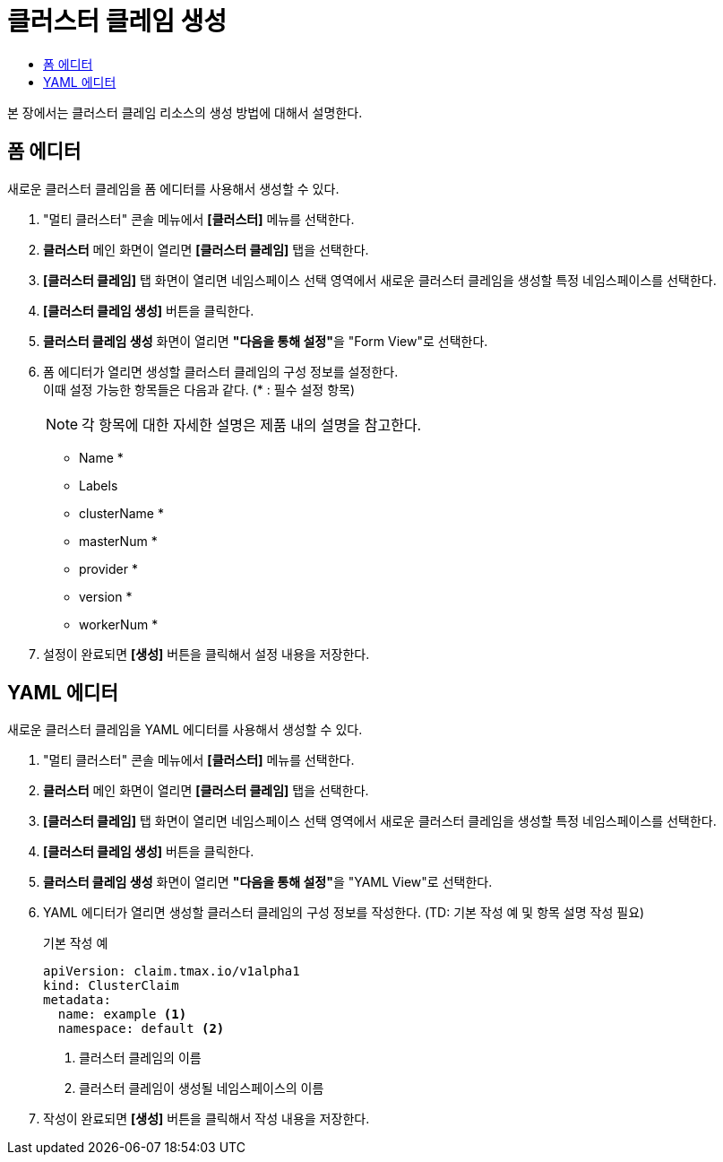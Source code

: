 = 클러스터 클레임 생성
:toc:
:toc-title:

본 장에서는 클러스터 클레임 리소스의 생성 방법에 대해서 설명한다.

== 폼 에디터

새로운 클러스터 클레임을 폼 에디터를 사용해서 생성할 수 있다.

. "멀티 클러스터" 콘솔 메뉴에서 *[클러스터]* 메뉴를 선택한다.
. *클러스터* 메인 화면이 열리면 *[클러스터 클레임]* 탭을 선택한다.
. *[클러스터 클레임]* 탭 화면이 열리면 네임스페이스 선택 영역에서 새로운 클러스터 클레임을 생성할 특정 네임스페이스를 선택한다.
. *[클러스터 클레임 생성]* 버튼을 클릭한다.
. *클러스터 클레임 생성* 화면이 열리면 **"다음을 통해 설정"**을 "Form View"로 선택한다.
. 폼 에디터가 열리면 생성할 클러스터 클레임의 구성 정보를 설정한다. +
이때 설정 가능한 항목들은 다음과 같다. (* : 필수 설정 항목)
+
NOTE: 각 항목에 대한 자세한 설명은 제품 내의 설명을 참고한다.

* Name *
* Labels
* clusterName *
* masterNum *
* provider *
* version *
* workerNum *
. 설정이 완료되면 *[생성]* 버튼을 클릭해서 설정 내용을 저장한다.

== YAML 에디터

새로운 클러스터 클레임을 YAML 에디터를 사용해서 생성할 수 있다.

. "멀티 클러스터" 콘솔 메뉴에서 *[클러스터]* 메뉴를 선택한다.
. *클러스터* 메인 화면이 열리면 *[클러스터 클레임]* 탭을 선택한다.
. *[클러스터 클레임]* 탭 화면이 열리면 네임스페이스 선택 영역에서 새로운 클러스터 클레임을 생성할 특정 네임스페이스를 선택한다.
. *[클러스터 클레임 생성]* 버튼을 클릭한다.
. *클러스터 클레임 생성* 화면이 열리면 **"다음을 통해 설정"**을 "YAML View"로 선택한다.
. YAML 에디터가 열리면 생성할 클러스터 클레임의 구성 정보를 작성한다. (TD: 기본 작성 예 및 항목 설명 작성 필요)
+
.기본 작성 예
[source,yaml]
----
apiVersion: claim.tmax.io/v1alpha1
kind: ClusterClaim
metadata:
  name: example <1>
  namespace: default <2>
----
+
<1> 클러스터 클레임의 이름
<2> 클러스터 클레임이 생성될 네임스페이스의 이름
. 작성이 완료되면 *[생성]* 버튼을 클릭해서 작성 내용을 저장한다.